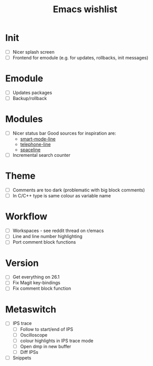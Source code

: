 #+TITLE: Emacs wishlist

* Init

   - [ ] Nicer splash screen
   - [ ] Frontend for emodule (e.g. for updates, rollbacks, init messages)

* Emodule

   - [ ] Updates packages
   - [ ] Backup/rollback

* Modules

   - [ ] Nicer status bar
     Good sources for inspiration are:
     - [[https://github.com/Malabarba/smart-mode-line][smart-mode-line]]
     - [[https://github.com/dbordak/telephone-line][telephone-line]]
     - [[https://github.com/TheBB/spaceline][spaceline]]

   - [ ] Incremental search counter

* Theme

  - [ ] Comments are too dark (problematic with big block comments)
  - [ ] In C/C++ type is same colour as variable name

* Workflow

  - [ ] Workspaces - see reddit thread on r/emacs
  - [ ] Line and line number highlighting
  - [ ] Port comment block functions

* Version

  - [ ] Get everything on 26.1
  - [ ] Fix Magit key-bindings
  - [ ] Fix comment block function

* Metaswitch

  - [ ] IPS trace
    - [ ] Follow to start/end of IPS
    - [ ] Oscilloscope
    - [ ] colour highlights in IPS trace mode
    - [ ] Open dmp in new buffer
    - [ ] Diff IPSs

  - [ ] Snippets
